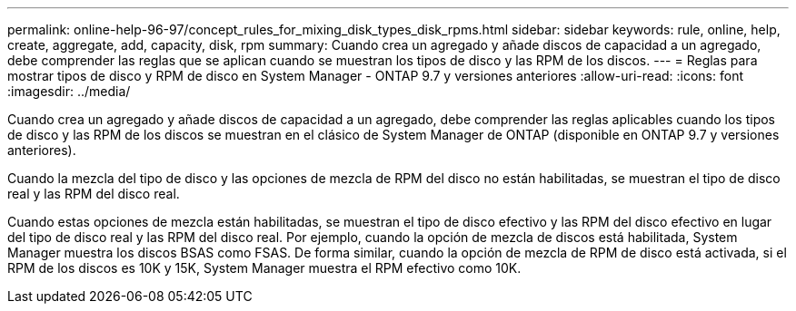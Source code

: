 ---
permalink: online-help-96-97/concept_rules_for_mixing_disk_types_disk_rpms.html 
sidebar: sidebar 
keywords: rule, online, help, create, aggregate, add, capacity, disk, rpm 
summary: Cuando crea un agregado y añade discos de capacidad a un agregado, debe comprender las reglas que se aplican cuando se muestran los tipos de disco y las RPM de los discos. 
---
= Reglas para mostrar tipos de disco y RPM de disco en System Manager - ONTAP 9.7 y versiones anteriores
:allow-uri-read: 
:icons: font
:imagesdir: ../media/


[role="lead"]
Cuando crea un agregado y añade discos de capacidad a un agregado, debe comprender las reglas aplicables cuando los tipos de disco y las RPM de los discos se muestran en el clásico de System Manager de ONTAP (disponible en ONTAP 9.7 y versiones anteriores).

Cuando la mezcla del tipo de disco y las opciones de mezcla de RPM del disco no están habilitadas, se muestran el tipo de disco real y las RPM del disco real.

Cuando estas opciones de mezcla están habilitadas, se muestran el tipo de disco efectivo y las RPM del disco efectivo en lugar del tipo de disco real y las RPM del disco real. Por ejemplo, cuando la opción de mezcla de discos está habilitada, System Manager muestra los discos BSAS como FSAS. De forma similar, cuando la opción de mezcla de RPM de disco está activada, si el RPM de los discos es 10K y 15K, System Manager muestra el RPM efectivo como 10K.
